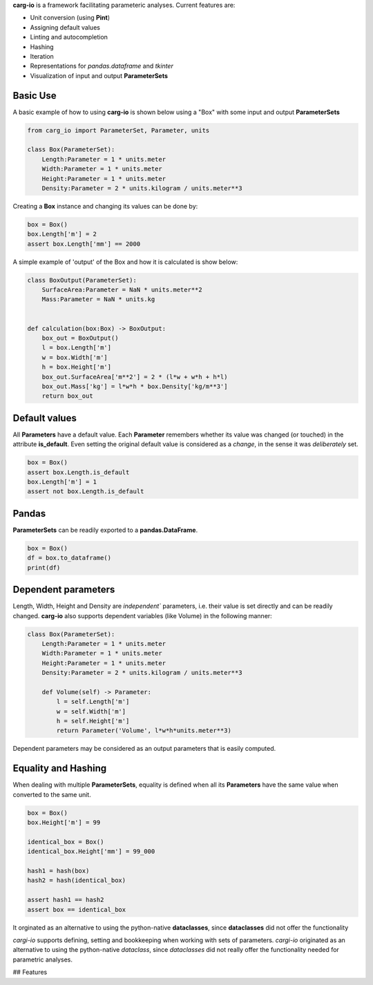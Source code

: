 **carg-io** is a framework facilitating parameteric analyses.
Current features are:

* Unit conversion (using **Pint**)
* Assigning default values
* Linting and autocompletion
* Hashing
* Iteration
* Representations for `pandas.dataframe` and `tkinter`
* Visualization of input and output **ParameterSets**

Basic Use
====================

A basic example of how to using **carg-io** is shown below using a "Box" with some input and output **ParameterSets**

.. code-block::

    from carg_io import ParameterSet, Parameter, units

    class Box(ParameterSet):
        Length:Parameter = 1 * units.meter
        Width:Parameter = 1 * units.meter
        Height:Parameter = 1 * units.meter
        Density:Parameter = 2 * units.kilogram / units.meter**3

Creating a **Box** instance and changing its values can be done by:


.. code-block::

    box = Box()
    box.Length['m'] = 2
    assert box.Length['mm'] == 2000


A simple example of 'output' of the Box and how it is calculated is show below:

.. code-block::

    class BoxOutput(ParameterSet):
        SurfaceArea:Parameter = NaN * units.meter**2
        Mass:Parameter = NaN * units.kg


    def calculation(box:Box) -> BoxOutput:
        box_out = BoxOutput()
        l = box.Length['m']
        w = box.Width['m']
        h = box.Height['m']
        box_out.SurfaceArea['m**2'] = 2 * (l*w + w*h + h*l)
        box_out.Mass['kg'] = l*w*h * box.Density['kg/m**3']
        return box_out



Default values
========

All **Parameters** have a default value.
Each **Parameter** remembers whether its value was changed (or touched) in the attribute **is_default**. 
Even setting the original default value is considered as a `change`, in the sense it was `deliberately` set.

.. code-block::

    box = Box()
    assert box.Length.is_default
    box.Length['m'] = 1
    assert not box.Length.is_default

Pandas
========

**ParameterSets** can be readily exported to a **pandas.DataFrame**.

.. code-block::

    box = Box()
    df = box.to_dataframe()
    print(df)

Dependent parameters
======


Length, Width, Height and Density are `independent`` parameters, i.e.
their value is set directly and can be readily changed.
**carg-io** also supports dependent variables (like Volume) in the following manner:

.. code-block::

    class Box(ParameterSet):
        Length:Parameter = 1 * units.meter
        Width:Parameter = 1 * units.meter
        Height:Parameter = 1 * units.meter
        Density:Parameter = 2 * units.kilogram / units.meter**3

        def Volume(self) -> Parameter:
            l = self.Length['m']
            w = self.Width['m']
            h = self.Height['m']
            return Parameter('Volume', l*w*h*units.meter**3)

Dependent parameters may be considered as an output parameters that is easily computed.



Equality and Hashing
===========================

When dealing with multiple **ParameterSets**, equality is defined when all its **Parameters** have the same
value when converted to the same unit. 

.. code-block::

    box = Box()
    box.Height['m'] = 99
    
    identical_box = Box()
    identical_box.Height['mm'] = 99_000

    hash1 = hash(box)
    hash2 = hash(identical_box)

    assert hash1 == hash2
    assert box == identical_box




It orginated as an alternative to using the python-native **dataclasses**, since **dataclasses** did not offer the
functionality 

`cargi-io` supports defining, setting and bookkeeping when working with sets of parameters.
`cargi-io` originated as an alternative to using the python-native `dataclass`, since `dataclasses` did not really offer the functionality needed for parametric analyses.

## Features


